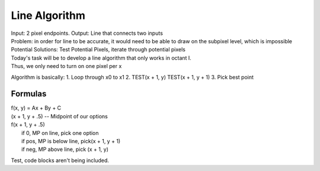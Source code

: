 Line Algorithm
###############

| Input: 2 pixel endpoints. Output: Line that connects two inputs
| Problem: in order for line to be accurate, it would need to be able to draw on the subpixel level, which is impossible
| Potential Solutions: Test Potential Pixels, iterate through potential pixels

.. image:: octants.jpg
  :width: 400px
  :align: center

| Today's task will be to develop a line algorithm that only works in octant I.
| Thus, we only need to turn on one pixel per x
Algorithm is basically:
1. Loop through x0 to x1
2. TEST(x + 1, y) TEST(x + 1, y + 1)
3. Pick best point

Formulas
********

.. seealso:: y = mx + b => Ax + By + C = 0
	     A = dy, B = -dx, C = dx / b
	     Variables gotten by simplifying y = mx + b to Ax + By + C

| f(x, y) = Ax + By + C
| (x + 1, y + .5) -- Midpoint of our options
| f(x + 1, y + .5)
|   if 0, MP on line, pick one option
|   if pos, MP is below line, pick(x + 1, y + 1)
|   if neg, MP above line, pick (x + 1, y)

.. code-block::
   x = x0, y = y0
   while x <= x1
     plot(x, y)
     d0 = f(x + 1, y + 1)
     d1 = f(x + 1, y)
   if abs(d0) < abs(d1)
     y = y + 1
   x = x + 1

.. code-block::
   plot(x, y)
   d = f(x + 1, y + .5)
   if d > 0
     y++

Test, code blocks aren't being included.
